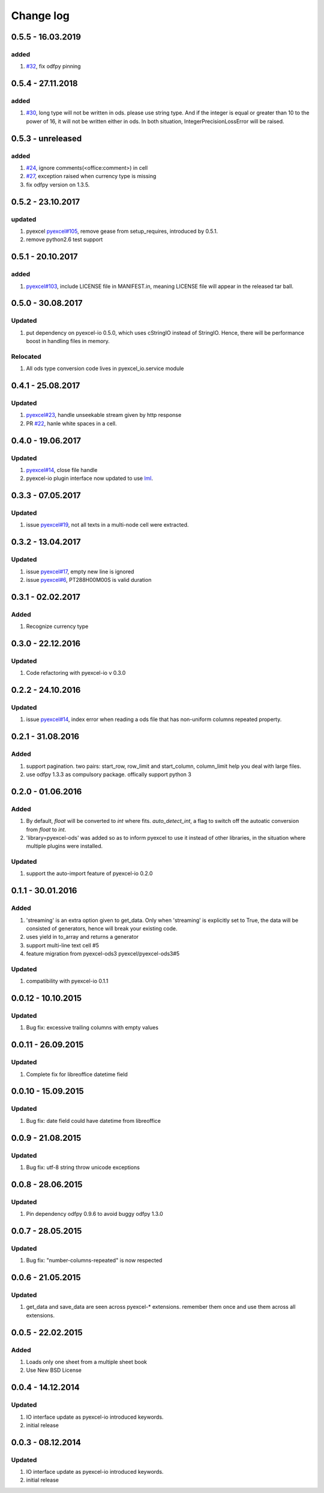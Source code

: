 Change log
================================================================================

0.5.5 - 16.03.2019
--------------------------------------------------------------------------------

added
^^^^^^^^^^^^^^^^^^^^^^^^^^^^^^^^^^^^^^^^^^^^^^^^^^^^^^^^^^^^^^^^^^^^^^^^^^^^^^^^

#. `#32 <https://github.com/pyexcel/pyexcel-ods/issues/32>`_, fix odfpy pinning

0.5.4 - 27.11.2018
--------------------------------------------------------------------------------

added
^^^^^^^^^^^^^^^^^^^^^^^^^^^^^^^^^^^^^^^^^^^^^^^^^^^^^^^^^^^^^^^^^^^^^^^^^^^^^^^^

#. `#30 <https://github.com/pyexcel/pyexcel-ods/issues/30>`_, long type will not
   be written in ods. please use string type. And if the integer is equal or
   greater than 10 to the power of 16, it will not be written either in ods. In
   both situation, IntegerPrecisionLossError will be raised.

0.5.3 - unreleased
--------------------------------------------------------------------------------

added
^^^^^^^^^^^^^^^^^^^^^^^^^^^^^^^^^^^^^^^^^^^^^^^^^^^^^^^^^^^^^^^^^^^^^^^^^^^^^^^^

#. `#24 <https://github.com/pyexcel/pyexcel-ods/issues/24>`_, ignore
   comments(<office:comment>) in cell
#. `#27 <https://github.com/pyexcel/pyexcel-ods/issues/27>`_, exception raised
   when currency type is missing
#. fix odfpy version on 1.3.5.

0.5.2 - 23.10.2017
--------------------------------------------------------------------------------

updated
^^^^^^^^^^^^^^^^^^^^^^^^^^^^^^^^^^^^^^^^^^^^^^^^^^^^^^^^^^^^^^^^^^^^^^^^^^^^^^^^

#. pyexcel `pyexcel#105 <https://github.com/pyexcel/pyexcel/issues/105>`_,
   remove gease from setup_requires, introduced by 0.5.1.
#. remove python2.6 test support

0.5.1 - 20.10.2017
--------------------------------------------------------------------------------

added
^^^^^^^^^^^^^^^^^^^^^^^^^^^^^^^^^^^^^^^^^^^^^^^^^^^^^^^^^^^^^^^^^^^^^^^^^^^^^^^^

#. `pyexcel#103 <https://github.com/pyexcel/pyexcel/issues/103>`_, include
   LICENSE file in MANIFEST.in, meaning LICENSE file will appear in the released
   tar ball.

0.5.0 - 30.08.2017
--------------------------------------------------------------------------------

Updated
^^^^^^^^^^^^^^^^^^^^^^^^^^^^^^^^^^^^^^^^^^^^^^^^^^^^^^^^^^^^^^^^^^^^^^^^^^^^^^^^

#. put dependency on pyexcel-io 0.5.0, which uses cStringIO instead of StringIO.
   Hence, there will be performance boost in handling files in memory.

Relocated
^^^^^^^^^^^^^^^^^^^^^^^^^^^^^^^^^^^^^^^^^^^^^^^^^^^^^^^^^^^^^^^^^^^^^^^^^^^^^^^^

#. All ods type conversion code lives in pyexcel_io.service module

0.4.1 - 25.08.2017
--------------------------------------------------------------------------------

Updated
^^^^^^^^^^^^^^^^^^^^^^^^^^^^^^^^^^^^^^^^^^^^^^^^^^^^^^^^^^^^^^^^^^^^^^^^^^^^^^^^

#. `pyexcel#23 <https://github.com/pyexcel/pyexcel/issues/23>`_, handle
   unseekable stream given by http response
#. PR `#22 <https://github.com/pyexcel/pyexcel-ods/pull/22>`_, hanle white
   spaces in a cell.

0.4.0 - 19.06.2017
--------------------------------------------------------------------------------

Updated
^^^^^^^^^^^^^^^^^^^^^^^^^^^^^^^^^^^^^^^^^^^^^^^^^^^^^^^^^^^^^^^^^^^^^^^^^^^^^^^^

#. `pyexcel#14 <https://github.com/pyexcel/pyexcel/issues/14>`_, close file
   handle
#. pyexcel-io plugin interface now updated to use `lml
   <https://github.com/chfw/lml>`_.

0.3.3 - 07.05.2017
--------------------------------------------------------------------------------

Updated
^^^^^^^^^^^^^^^^^^^^^^^^^^^^^^^^^^^^^^^^^^^^^^^^^^^^^^^^^^^^^^^^^^^^^^^^^^^^^^^^

#. issue `pyexcel#19 <https://github.com/pyexcel/pyexcel/issues/19>`_, not all
   texts in a multi-node cell were extracted.

0.3.2 - 13.04.2017
--------------------------------------------------------------------------------

Updated
^^^^^^^^^^^^^^^^^^^^^^^^^^^^^^^^^^^^^^^^^^^^^^^^^^^^^^^^^^^^^^^^^^^^^^^^^^^^^^^^

#. issue `pyexcel#17 <https://github.com/pyexcel/pyexcel/issues/17>`_, empty new
   line is ignored
#. issue `pyexcel#6 <https://github.com/pyexcel/pyexcel/issues/6>`_,
   PT288H00M00S is valid duration

0.3.1 - 02.02.2017
--------------------------------------------------------------------------------

Added
^^^^^^^^^^^^^^^^^^^^^^^^^^^^^^^^^^^^^^^^^^^^^^^^^^^^^^^^^^^^^^^^^^^^^^^^^^^^^^^^

#. Recognize currency type

0.3.0 - 22.12.2016
--------------------------------------------------------------------------------

Updated
^^^^^^^^^^^^^^^^^^^^^^^^^^^^^^^^^^^^^^^^^^^^^^^^^^^^^^^^^^^^^^^^^^^^^^^^^^^^^^^^

#. Code refactoring with pyexcel-io v 0.3.0

0.2.2 - 24.10.2016
--------------------------------------------------------------------------------

Updated
^^^^^^^^^^^^^^^^^^^^^^^^^^^^^^^^^^^^^^^^^^^^^^^^^^^^^^^^^^^^^^^^^^^^^^^^^^^^^^^^

#. issue `pyexcel#14 <https://github.com/pyexcel/pyexcel/issues/14>`_, index
   error when reading a ods file that has non-uniform columns repeated property.

0.2.1 - 31.08.2016
--------------------------------------------------------------------------------

Added
^^^^^^^^^^^^^^^^^^^^^^^^^^^^^^^^^^^^^^^^^^^^^^^^^^^^^^^^^^^^^^^^^^^^^^^^^^^^^^^^

#. support pagination. two pairs: start_row, row_limit and start_column,
   column_limit help you deal with large files.
#. use odfpy 1.3.3 as compulsory package. offically support python 3

0.2.0 - 01.06.2016
--------------------------------------------------------------------------------

Added
^^^^^^^^^^^^^^^^^^^^^^^^^^^^^^^^^^^^^^^^^^^^^^^^^^^^^^^^^^^^^^^^^^^^^^^^^^^^^^^^

#. By default, `float` will be converted to `int` where fits. `auto_detect_int`,
   a flag to switch off the autoatic conversion from `float` to `int`.
#. 'library=pyexcel-ods' was added so as to inform pyexcel to use it instead of
   other libraries, in the situation where multiple plugins were installed.

Updated
^^^^^^^^^^^^^^^^^^^^^^^^^^^^^^^^^^^^^^^^^^^^^^^^^^^^^^^^^^^^^^^^^^^^^^^^^^^^^^^^

#. support the auto-import feature of pyexcel-io 0.2.0

0.1.1 - 30.01.2016
--------------------------------------------------------------------------------

Added
^^^^^^^^^^^^^^^^^^^^^^^^^^^^^^^^^^^^^^^^^^^^^^^^^^^^^^^^^^^^^^^^^^^^^^^^^^^^^^^^

#. 'streaming' is an extra option given to get_data. Only when 'streaming' is
   explicitly set to True, the data will be consisted of generators, hence will
   break your existing code.
#. uses yield in to_array and returns a generator
#. support multi-line text cell #5
#. feature migration from pyexcel-ods3 pyexcel/pyexcel-ods3#5

Updated
^^^^^^^^^^^^^^^^^^^^^^^^^^^^^^^^^^^^^^^^^^^^^^^^^^^^^^^^^^^^^^^^^^^^^^^^^^^^^^^^

#. compatibility with pyexcel-io 0.1.1

0.0.12 - 10.10.2015
--------------------------------------------------------------------------------

Updated
^^^^^^^^^^^^^^^^^^^^^^^^^^^^^^^^^^^^^^^^^^^^^^^^^^^^^^^^^^^^^^^^^^^^^^^^^^^^^^^^

#. Bug fix: excessive trailing columns with empty values

0.0.11 - 26.09.2015
--------------------------------------------------------------------------------

Updated
^^^^^^^^^^^^^^^^^^^^^^^^^^^^^^^^^^^^^^^^^^^^^^^^^^^^^^^^^^^^^^^^^^^^^^^^^^^^^^^^

#. Complete fix for libreoffice datetime field

0.0.10 - 15.09.2015
--------------------------------------------------------------------------------

Updated
^^^^^^^^^^^^^^^^^^^^^^^^^^^^^^^^^^^^^^^^^^^^^^^^^^^^^^^^^^^^^^^^^^^^^^^^^^^^^^^^

#. Bug fix: date field could have datetime from libreoffice

0.0.9 - 21.08.2015
--------------------------------------------------------------------------------

Updated
^^^^^^^^^^^^^^^^^^^^^^^^^^^^^^^^^^^^^^^^^^^^^^^^^^^^^^^^^^^^^^^^^^^^^^^^^^^^^^^^

#. Bug fix: utf-8 string throw unicode exceptions

0.0.8 - 28.06.2015
--------------------------------------------------------------------------------

Updated
^^^^^^^^^^^^^^^^^^^^^^^^^^^^^^^^^^^^^^^^^^^^^^^^^^^^^^^^^^^^^^^^^^^^^^^^^^^^^^^^

#. Pin dependency odfpy 0.9.6 to avoid buggy odfpy 1.3.0

0.0.7 - 28.05.2015
--------------------------------------------------------------------------------

Updated
^^^^^^^^^^^^^^^^^^^^^^^^^^^^^^^^^^^^^^^^^^^^^^^^^^^^^^^^^^^^^^^^^^^^^^^^^^^^^^^^

#. Bug fix: "number-columns-repeated" is now respected

0.0.6 - 21.05.2015
--------------------------------------------------------------------------------

Updated
^^^^^^^^^^^^^^^^^^^^^^^^^^^^^^^^^^^^^^^^^^^^^^^^^^^^^^^^^^^^^^^^^^^^^^^^^^^^^^^^

#. get_data and save_data are seen across pyexcel-* extensions. remember them
   once and use them across all extensions.

0.0.5 - 22.02.2015
--------------------------------------------------------------------------------

Added
^^^^^^^^^^^^^^^^^^^^^^^^^^^^^^^^^^^^^^^^^^^^^^^^^^^^^^^^^^^^^^^^^^^^^^^^^^^^^^^^

#. Loads only one sheet from a multiple sheet book
#. Use New BSD License

0.0.4 - 14.12.2014
--------------------------------------------------------------------------------

Updated
^^^^^^^^^^^^^^^^^^^^^^^^^^^^^^^^^^^^^^^^^^^^^^^^^^^^^^^^^^^^^^^^^^^^^^^^^^^^^^^^

#. IO interface update as pyexcel-io introduced keywords.
#. initial release

0.0.3 - 08.12.2014
--------------------------------------------------------------------------------

Updated
^^^^^^^^^^^^^^^^^^^^^^^^^^^^^^^^^^^^^^^^^^^^^^^^^^^^^^^^^^^^^^^^^^^^^^^^^^^^^^^^

#. IO interface update as pyexcel-io introduced keywords.
#. initial release
